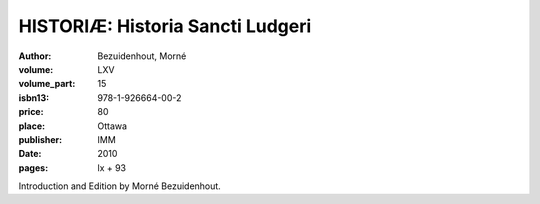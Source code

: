 HISTORIÆ: Historia Sancti Ludgeri
=================================

:author: Bezuidenhout, Morné
:volume: LXV
:volume_part: 15
:isbn13: 978-1-926664-00-2
:price: 80
:place: Ottawa
:publisher: IMM
:date: 2010
:pages: lx + 93

Introduction and Edition by Morné Bezuidenhout.
